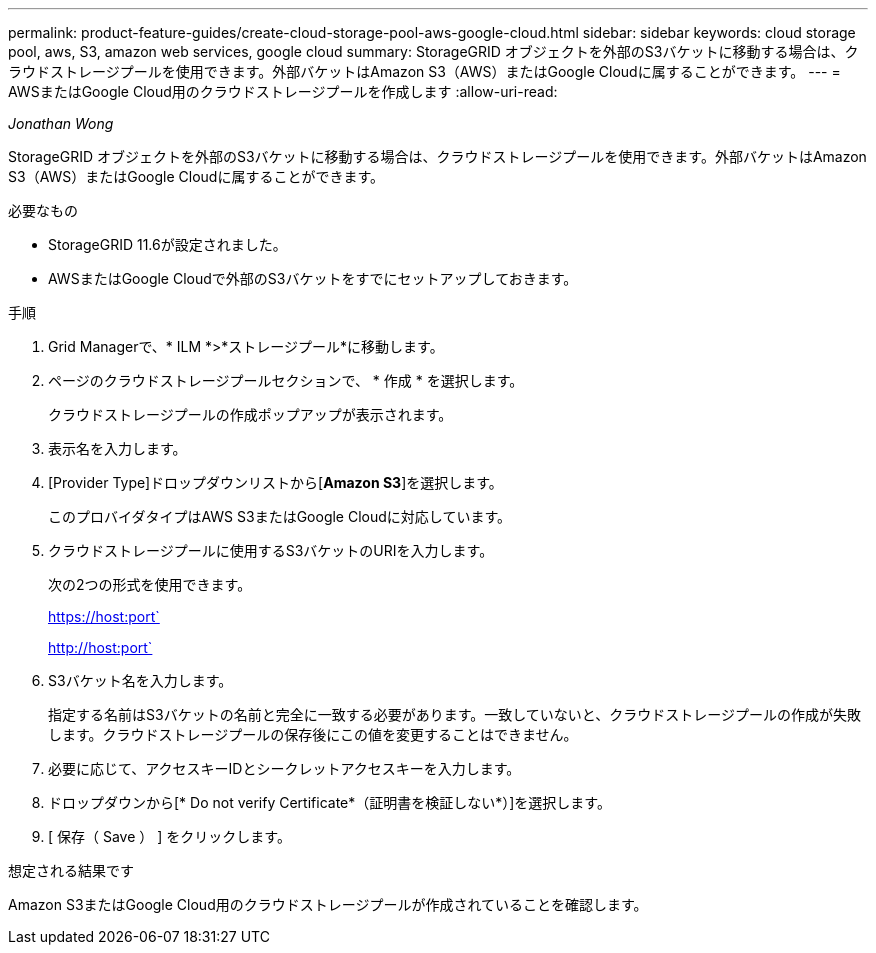 ---
permalink: product-feature-guides/create-cloud-storage-pool-aws-google-cloud.html 
sidebar: sidebar 
keywords: cloud storage pool, aws, S3, amazon web services, google cloud 
summary: StorageGRID オブジェクトを外部のS3バケットに移動する場合は、クラウドストレージプールを使用できます。外部バケットはAmazon S3（AWS）またはGoogle Cloudに属することができます。 
---
= AWSまたはGoogle Cloud用のクラウドストレージプールを作成します
:allow-uri-read: 


_Jonathan Wong_

[role="lead"]
StorageGRID オブジェクトを外部のS3バケットに移動する場合は、クラウドストレージプールを使用できます。外部バケットはAmazon S3（AWS）またはGoogle Cloudに属することができます。

.必要なもの
* StorageGRID 11.6が設定されました。
* AWSまたはGoogle Cloudで外部のS3バケットをすでにセットアップしておきます。


.手順
. Grid Managerで、* ILM *>*ストレージプール*に移動します。
. ページのクラウドストレージプールセクションで、 * 作成 * を選択します。
+
クラウドストレージプールの作成ポップアップが表示されます。

. 表示名を入力します。
. [Provider Type]ドロップダウンリストから[*Amazon S3*]を選択します。
+
このプロバイダタイプはAWS S3またはGoogle Cloudに対応しています。

. クラウドストレージプールに使用するS3バケットのURIを入力します。
+
次の2つの形式を使用できます。

+
https://host:port`

+
http://host:port`

. S3バケット名を入力します。
+
指定する名前はS3バケットの名前と完全に一致する必要があります。一致していないと、クラウドストレージプールの作成が失敗します。クラウドストレージプールの保存後にこの値を変更することはできません。

. 必要に応じて、アクセスキーIDとシークレットアクセスキーを入力します。
. ドロップダウンから[* Do not verify Certificate*（証明書を検証しない*）]を選択します。
. [ 保存（ Save ） ] をクリックします。


.想定される結果です
Amazon S3またはGoogle Cloud用のクラウドストレージプールが作成されていることを確認します。
